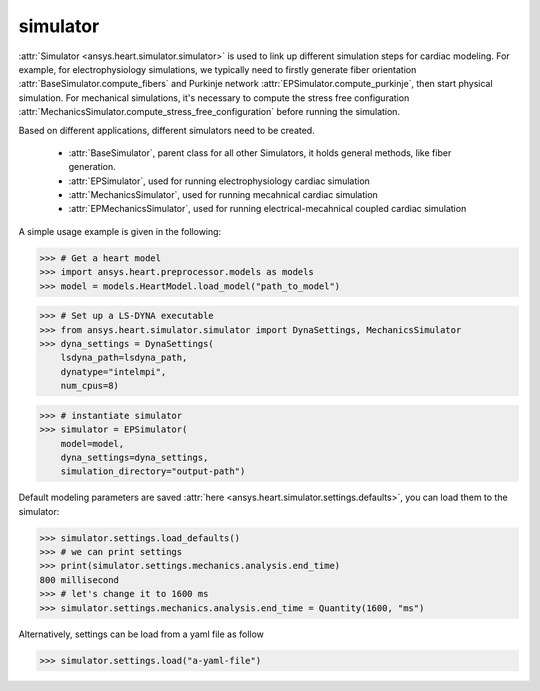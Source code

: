 
.. _ref_components:

*********
simulator
*********

:attr:`Simulator <ansys.heart.simulator.simulator>` is used to link up different simulation steps for cardiac modeling. For example, for electrophysiology simulations, we typically need to firstly generate fiber orientation :attr:`BaseSimulator.compute_fibers` and Purkinje network :attr:`EPSimulator.compute_purkinje`, then start physical simulation. For mechanical simulations, it's necessary to compute the stress free configuration :attr:`MechanicsSimulator.compute_stress_free_configuration` before running the simulation.


Based on different applications, different simulators need to be created.

    - :attr:`BaseSimulator`, parent class for all other Simulators, it holds general methods, like fiber generation.
    - :attr:`EPSimulator`, used for running electrophysiology cardiac simulation
    - :attr:`MechanicsSimulator`, used for running mecahnical cardiac simulation
    - :attr:`EPMechanicsSimulator`, used for running electrical-mecahnical coupled cardiac simulation

A simple usage example is given in the following:

>>> # Get a heart model
>>> import ansys.heart.preprocessor.models as models
>>> model = models.HeartModel.load_model("path_to_model")

>>> # Set up a LS-DYNA executable
>>> from ansys.heart.simulator.simulator import DynaSettings, MechanicsSimulator
>>> dyna_settings = DynaSettings(
    lsdyna_path=lsdyna_path,
    dynatype="intelmpi",
    num_cpus=8)

>>> # instantiate simulator
>>> simulator = EPSimulator(
    model=model,
    dyna_settings=dyna_settings,
    simulation_directory="output-path")

Default modeling parameters are saved :attr:`here <ansys.heart.simulator.settings.defaults>`, you can load them to the simulator:

.. code:: pycon

   >>> simulator.settings.load_defaults()
   >>> # we can print settings
   >>> print(simulator.settings.mechanics.analysis.end_time)
   800 millisecond
   >>> # let's change it to 1600 ms
   >>> simulator.settings.mechanics.analysis.end_time = Quantity(1600, "ms")

Alternatively, settings can be load from a yaml file as follow

>>> simulator.settings.load("a-yaml-file")

